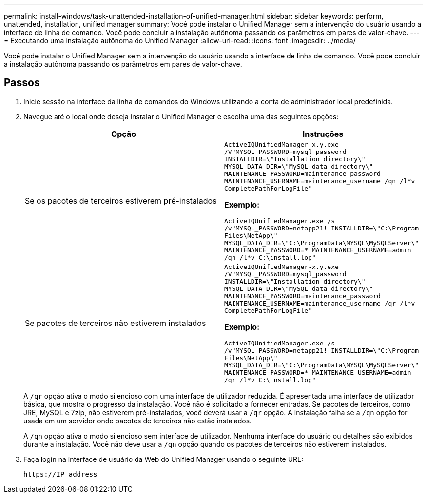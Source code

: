 ---
permalink: install-windows/task-unattended-installation-of-unified-manager.html 
sidebar: sidebar 
keywords: perform, unattended, installation, unified manager 
summary: Você pode instalar o Unified Manager sem a intervenção do usuário usando a interface de linha de comando. Você pode concluir a instalação autônoma passando os parâmetros em pares de valor-chave. 
---
= Executando uma instalação autônoma do Unified Manager
:allow-uri-read: 
:icons: font
:imagesdir: ../media/


[role="lead"]
Você pode instalar o Unified Manager sem a intervenção do usuário usando a interface de linha de comando. Você pode concluir a instalação autônoma passando os parâmetros em pares de valor-chave.



== Passos

. Inicie sessão na interface da linha de comandos do Windows utilizando a conta de administrador local predefinida.
. Navegue até o local onde deseja instalar o Unified Manager e escolha uma das seguintes opções:
+
[cols="4a,4a"]
|===
| Opção | Instruções 


 a| 
Se os pacotes de terceiros estiverem pré-instalados
 a| 
`ActiveIQUnifiedManager-x.y.exe /V"MYSQL_PASSWORD=mysql_password INSTALLDIR=\"Installation directory\" MYSQL_DATA_DIR=\"MySQL data directory\" MAINTENANCE_PASSWORD=maintenance_password MAINTENANCE_USERNAME=maintenance_username /qn /l*v CompletePathForLogFile"`

*Exemplo:*

`ActiveIQUnifiedManager.exe /s /v"MYSQL_PASSWORD=netapp21! INSTALLDIR=\"C:\Program Files\NetApp\" MYSQL_DATA_DIR=\"C:\ProgramData\MYSQL\MySQLServer\" MAINTENANCE_PASSWORD=******* MAINTENANCE_USERNAME=admin /qn /l*v C:\install.log"`



 a| 
Se pacotes de terceiros não estiverem instalados
 a| 
`ActiveIQUnifiedManager-x.y.exe /V"MYSQL_PASSWORD=mysql_password INSTALLDIR=\"Installation directory\" MYSQL_DATA_DIR=\"MySQL data directory\" MAINTENANCE_PASSWORD=maintenance_password MAINTENANCE_USERNAME=maintenance_username /qr /l*v CompletePathForLogFile"`

*Exemplo:*

`ActiveIQUnifiedManager.exe /s /v"MYSQL_PASSWORD=netapp21! INSTALLDIR=\"C:\Program Files\NetApp\" MYSQL_DATA_DIR=\"C:\ProgramData\MYSQL\MySQLServer\" MAINTENANCE_PASSWORD=******* MAINTENANCE_USERNAME=admin /qr /l*v C:\install.log"`

|===
+
A `/qr` opção ativa o modo silencioso com uma interface de utilizador reduzida. É apresentada uma interface de utilizador básica, que mostra o progresso da instalação. Você não é solicitado a fornecer entradas. Se pacotes de terceiros, como JRE, MySQL e 7zip, não estiverem pré-instalados, você deverá usar a `/qr` opção. A instalação falha se a `/qn` opção for usada em um servidor onde pacotes de terceiros não estão instalados.

+
A `/qn` opção ativa o modo silencioso sem interface de utilizador. Nenhuma interface do usuário ou detalhes são exibidos durante a instalação. Você não deve usar a `/qn` opção quando os pacotes de terceiros não estiverem instalados.

. Faça login na interface de usuário da Web do Unified Manager usando o seguinte URL:
+
`\https://IP address`


